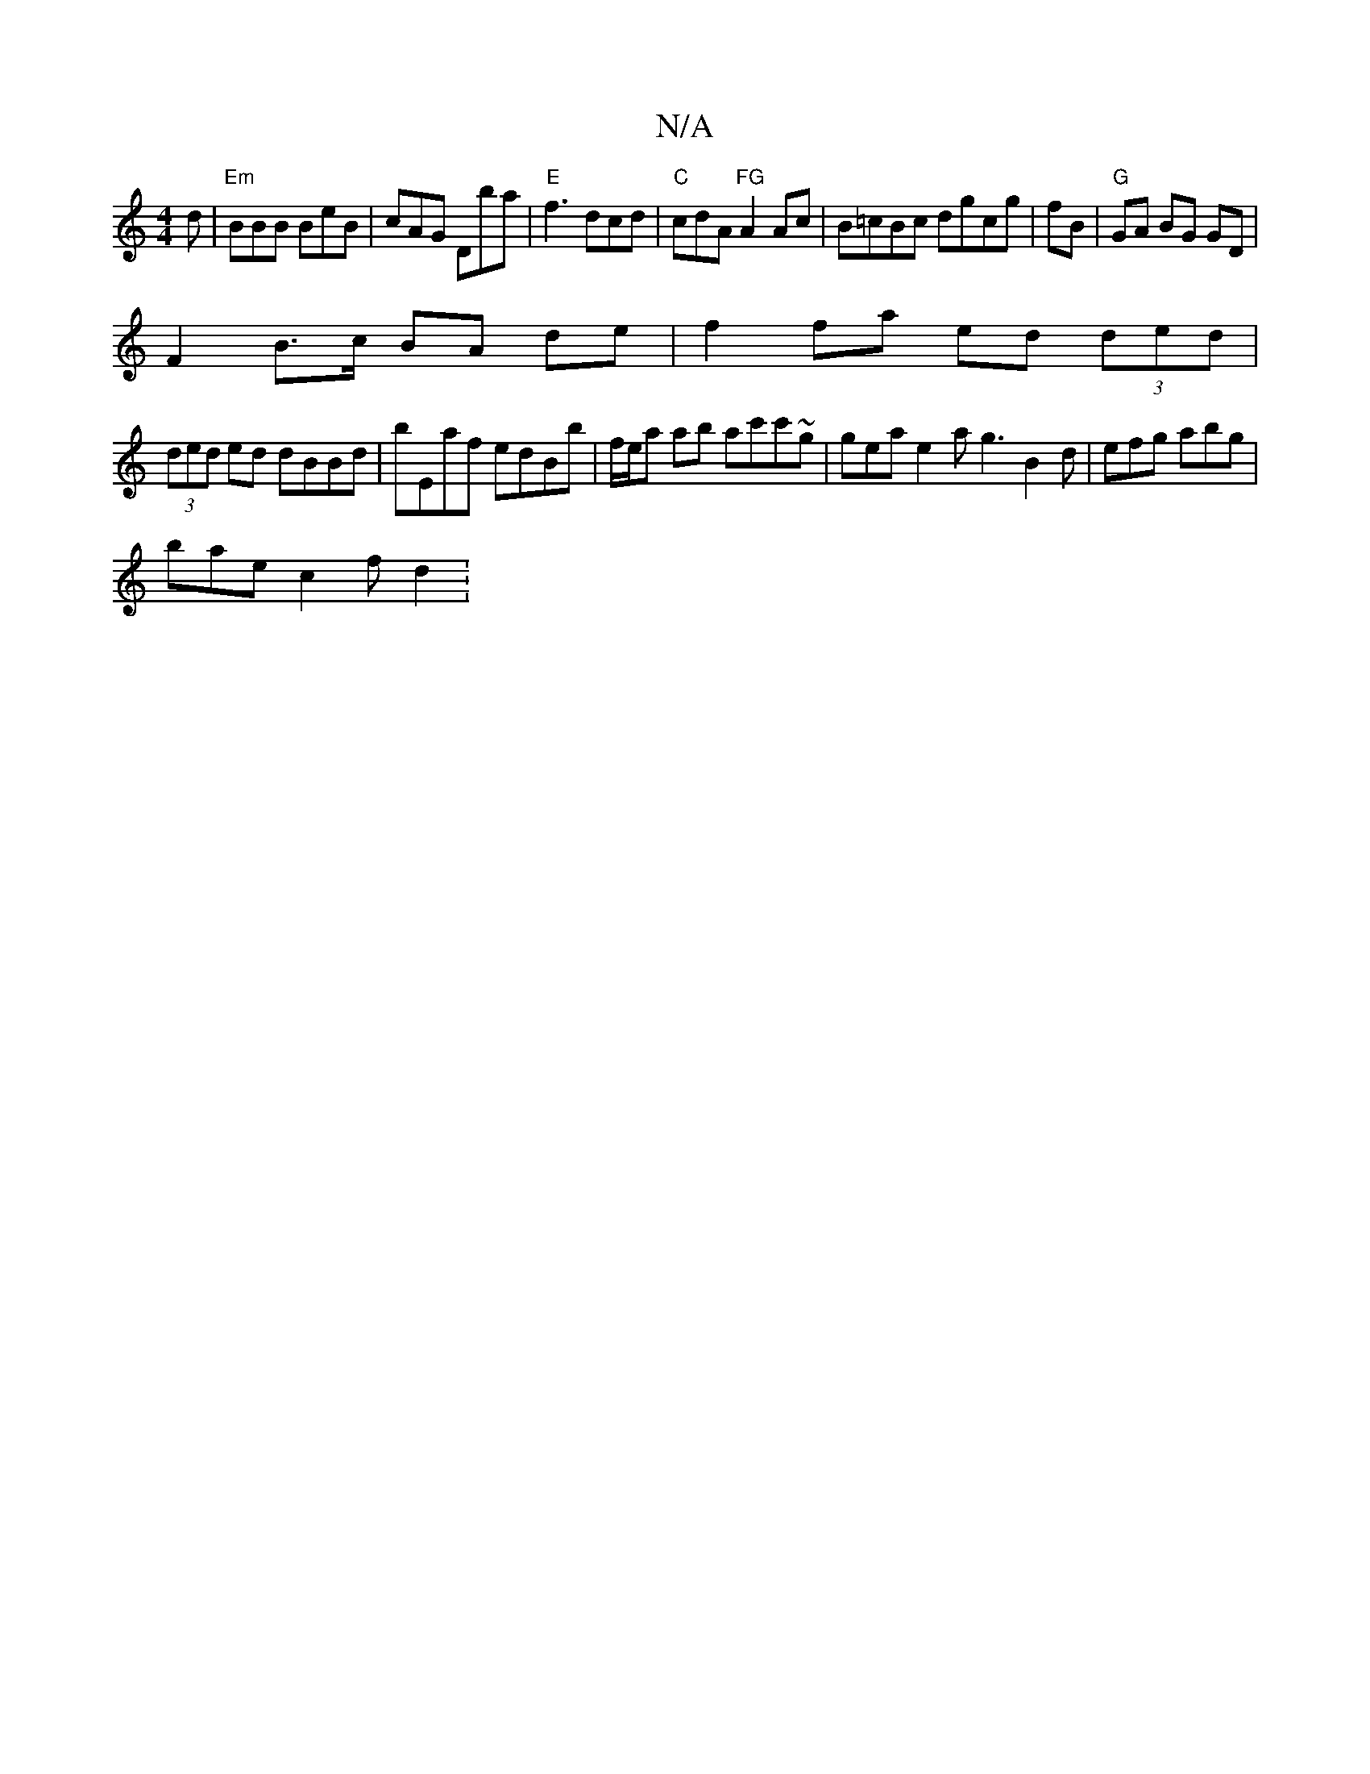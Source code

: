 X:1
T:N/A
M:4/4
R:N/A
K:Cmajor
d | "Em"BBB BeB |cAG Dba |"E"f3 dcd|"C"cdA "FG"A2Ac|B=cBc dgcg|fB|"G"GA BG GD |
F2 B>c BA de | f2 fa ed (3ded |
(3ded ed dBBd | bEaf edBb | f/e/a ab ac'c'~g | gea e2 a g3 B2d | efg abg |
bae c2 f d2 :